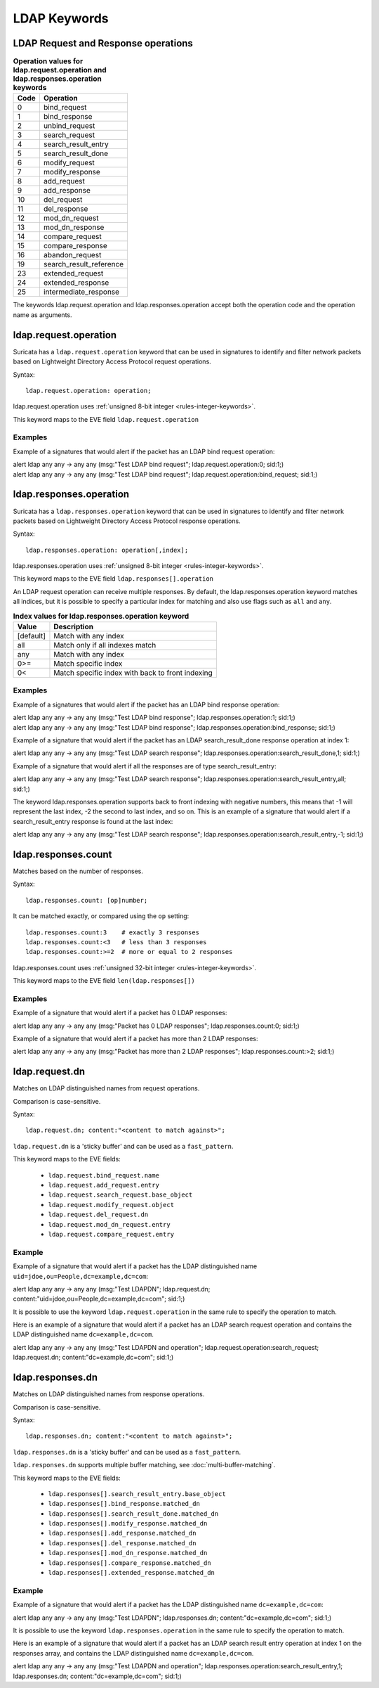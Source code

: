 LDAP Keywords
=============

.. role:: example-rule-action
.. role:: example-rule-header
.. role:: example-rule-options
.. role:: example-rule-emphasis

LDAP Request and Response operations
------------------------------------

.. table:: **Operation values for ldap.request.operation and ldap.responses.operation keywords**

    ====  ================================================
    Code  Operation
    ====  ================================================
    0     bind_request
    1     bind_response
    2     unbind_request
    3     search_request
    4     search_result_entry
    5     search_result_done
    6     modify_request
    7     modify_response
    8     add_request
    9     add_response
    10    del_request
    11    del_response
    12    mod_dn_request
    13    mod_dn_response
    14    compare_request
    15    compare_response
    16    abandon_request
    19    search_result_reference
    23    extended_request
    24    extended_response
    25    intermediate_response
    ====  ================================================

The keywords ldap.request.operation and ldap.responses.operation
accept both the operation code and the operation name as arguments.

ldap.request.operation
----------------------

Suricata has a ``ldap.request.operation`` keyword that can be used in signatures to identify
and filter network packets based on Lightweight Directory Access Protocol request operations.

Syntax::

 ldap.request.operation: operation;

ldap.request.operation uses :ref:`unsigned 8-bit integer <rules-integer-keywords>`.

This keyword maps to the EVE field  ``ldap.request.operation``

Examples
^^^^^^^^

Example of a signatures that would alert if the packet has an LDAP bind request operation:

.. container:: example-rule

  alert ldap any any -> any any (msg:"Test LDAP bind request"; :example-rule-emphasis:`ldap.request.operation:0;` sid:1;)

.. container:: example-rule

  alert ldap any any -> any any (msg:"Test LDAP bind request"; :example-rule-emphasis:`ldap.request.operation:bind_request;` sid:1;)

ldap.responses.operation
------------------------

Suricata has a ``ldap.responses.operation`` keyword that can be used in signatures to identify
and filter network packets based on Lightweight Directory Access Protocol response operations.

Syntax::

 ldap.responses.operation: operation[,index];

ldap.responses.operation uses :ref:`unsigned 8-bit integer <rules-integer-keywords>`.

This keyword maps to the EVE field ``ldap.responses[].operation``

An LDAP request operation can receive multiple responses. By default, the ldap.responses.operation
keyword matches all indices, but it is possible to specify a particular index for matching
and also use flags such as ``all`` and ``any``.

.. table:: **Index values for ldap.responses.operation keyword**

    =========  ================================================
    Value      Description
    =========  ================================================
    [default]  Match with any index
    all        Match only if all indexes match
    any        Match with any index
    0>=        Match specific index
    0<         Match specific index with back to front indexing
    =========  ================================================

Examples
^^^^^^^^

Example of a signatures that would alert if the packet has an LDAP bind response operation:

.. container:: example-rule

  alert ldap any any -> any any (msg:"Test LDAP bind response"; :example-rule-emphasis:`ldap.responses.operation:1;` sid:1;)

.. container:: example-rule

  alert ldap any any -> any any (msg:"Test LDAP bind response"; :example-rule-emphasis:`ldap.responses.operation:bind_response;` sid:1;)

Example of a signature that would alert if the packet has an LDAP search_result_done response operation at index 1:

.. container:: example-rule

  alert ldap any any -> any any (msg:"Test LDAP search response"; :example-rule-emphasis:`ldap.responses.operation:search_result_done,1;` sid:1;)

Example of a signature that would alert if all the responses are of type search_result_entry:

.. container:: example-rule

  alert ldap any any -> any any (msg:"Test LDAP search response"; :example-rule-emphasis:`ldap.responses.operation:search_result_entry,all;` sid:1;)

The keyword ldap.responses.operation supports back to front indexing with negative numbers,
this means that -1 will represent the last index, -2 the second to last index, and so on.
This is an example of a signature that would alert if a search_result_entry response is found at the last index:

.. container:: example-rule

  alert ldap any any -> any any (msg:"Test LDAP search response"; :example-rule-emphasis:`ldap.responses.operation:search_result_entry,-1;` sid:1;)

ldap.responses.count
--------------------

Matches based on the number of responses.

Syntax::

 ldap.responses.count: [op]number;

It can be matched exactly, or compared using the ``op`` setting::

 ldap.responses.count:3    # exactly 3 responses
 ldap.responses.count:<3   # less than 3 responses
 ldap.responses.count:>=2  # more or equal to 2 responses

ldap.responses.count uses :ref:`unsigned 32-bit integer <rules-integer-keywords>`.

This keyword maps to the EVE field ``len(ldap.responses[])``

Examples
^^^^^^^^

Example of a signature that would alert if a packet has 0 LDAP responses:

.. container:: example-rule

  alert ldap any any -> any any (msg:"Packet has 0 LDAP responses"; :example-rule-emphasis:`ldap.responses.count:0;` sid:1;)

Example of a signature that would alert if a packet has more than 2 LDAP responses:

.. container:: example-rule

  alert ldap any any -> any any (msg:"Packet has more than 2 LDAP responses"; :example-rule-emphasis:`ldap.responses.count:>2;` sid:1;)

ldap.request.dn
---------------

Matches on LDAP distinguished names from request operations.

Comparison is case-sensitive.

Syntax::

 ldap.request.dn; content:"<content to match against>";

``ldap.request.dn`` is a 'sticky buffer' and can be used as a ``fast_pattern``.

This keyword maps to the EVE fields:

   - ``ldap.request.bind_request.name``
   - ``ldap.request.add_request.entry``
   - ``ldap.request.search_request.base_object``
   - ``ldap.request.modify_request.object``
   - ``ldap.request.del_request.dn``
   - ``ldap.request.mod_dn_request.entry``
   - ``ldap.request.compare_request.entry``

Example
^^^^^^^

Example of a signature that would alert if a packet has the LDAP distinguished name ``uid=jdoe,ou=People,dc=example,dc=com``:

.. container:: example-rule

  alert ldap any any -> any any (msg:"Test LDAPDN"; :example-rule-emphasis:`ldap.request.dn; content:"uid=jdoe,ou=People,dc=example,dc=com";` sid:1;)

It is possible to use the keyword ``ldap.request.operation`` in the same rule to
specify the operation to match.

Here is an example of a signature that would alert if a packet has an LDAP
search request operation and contains the LDAP distinguished name
``dc=example,dc=com``.

.. container:: example-rule

  alert ldap any any -> any any (msg:"Test LDAPDN and operation"; :example-rule-emphasis:`ldap.request.operation:search_request; ldap.request.dn; content:"dc=example,dc=com";` sid:1;)

ldap.responses.dn
-----------------

Matches on LDAP distinguished names from response operations.

Comparison is case-sensitive.

Syntax::

 ldap.responses.dn; content:"<content to match against>";

``ldap.responses.dn`` is a 'sticky buffer' and can be used as a ``fast_pattern``.

``ldap.responses.dn`` supports multiple buffer matching, see :doc:`multi-buffer-matching`.

This keyword maps to the EVE fields:

   - ``ldap.responses[].search_result_entry.base_object``
   - ``ldap.responses[].bind_response.matched_dn``
   - ``ldap.responses[].search_result_done.matched_dn``
   - ``ldap.responses[].modify_response.matched_dn``
   - ``ldap.responses[].add_response.matched_dn``
   - ``ldap.responses[].del_response.matched_dn``
   - ``ldap.responses[].mod_dn_response.matched_dn``
   - ``ldap.responses[].compare_response.matched_dn``
   - ``ldap.responses[].extended_response.matched_dn``

Example
^^^^^^^

Example of a signature that would alert if a packet has the LDAP distinguished name ``dc=example,dc=com``:

.. container:: example-rule

  alert ldap any any -> any any (msg:"Test LDAPDN"; :example-rule-emphasis:`ldap.responses.dn; content:"dc=example,dc=com";` sid:1;)

It is possible to use the keyword ``ldap.responses.operation`` in the same rule to
specify the operation to match.

Here is an example of a signature that would alert if a packet has an LDAP
search result entry operation at index 1 on the responses array,
and contains the LDAP distinguished name ``dc=example,dc=com``.

.. container:: example-rule

  alert ldap any any -> any any (msg:"Test LDAPDN and operation"; :example-rule-emphasis:`ldap.responses.operation:search_result_entry,1; ldap.responses.dn; content:"dc=example,dc=com";` sid:1;)

